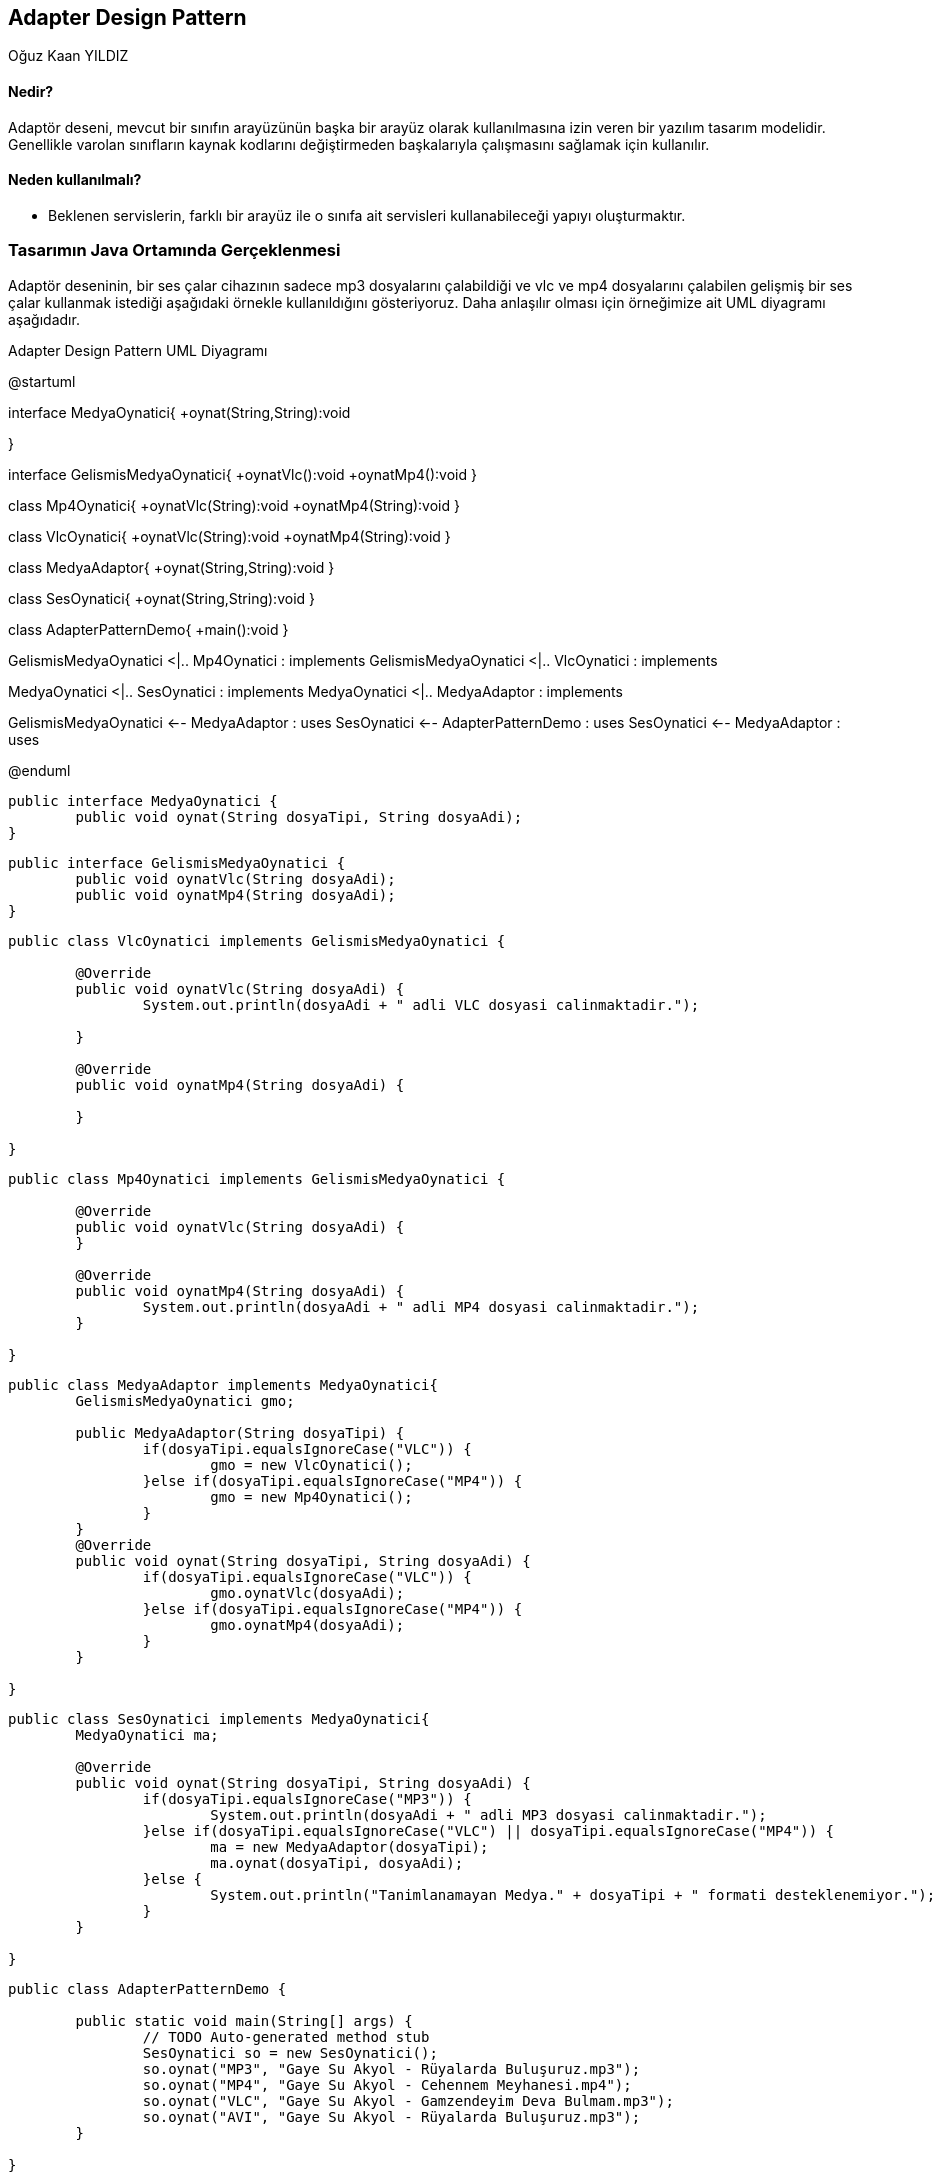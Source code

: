 == Adapter Design Pattern
:author: Oğuz Kaan YILDIZ
{author}

==== Nedir?

Adaptör deseni, mevcut bir sınıfın arayüzünün başka bir arayüz olarak kullanılmasına izin veren bir yazılım tasarım modelidir. Genellikle varolan sınıfların kaynak kodlarını değiştirmeden başkalarıyla çalışmasını sağlamak için kullanılır.

==== Neden kullanılmalı?

* Beklenen servislerin, farklı bir arayüz ile o sınıfa ait servisleri kullanabileceği yapıyı oluşturmaktır.

=== Tasarımın Java Ortamında Gerçeklenmesi

Adaptör deseninin, bir ses çalar cihazının sadece mp3 dosyalarını çalabildiği ve vlc ve mp4 dosyalarını çalabilen gelişmiş bir ses çalar kullanmak istediği aşağıdaki örnekle kullanıldığını gösteriyoruz. Daha anlaşılır olması için örneğimize ait UML diyagramı aşağıdadır.

.Adapter Design Pattern UML Diyagramı
[uml,file="AdapterPattern.png" align="center"]
--
@startuml

interface MedyaOynatici{
    +oynat(String,String):void
    
}

interface GelismisMedyaOynatici{
    +oynatVlc():void
    +oynatMp4():void
}

class Mp4Oynatici{
    +oynatVlc(String):void
    +oynatMp4(String):void
}

class VlcOynatici{
    +oynatVlc(String):void
    +oynatMp4(String):void
}

class MedyaAdaptor{
    +oynat(String,String):void
}

class SesOynatici{
    +oynat(String,String):void
}

class AdapterPatternDemo{
    +main():void
}

GelismisMedyaOynatici <|.. Mp4Oynatici : implements
GelismisMedyaOynatici <|.. VlcOynatici : implements

MedyaOynatici <|.. SesOynatici : implements
MedyaOynatici <|.. MedyaAdaptor : implements

GelismisMedyaOynatici <-- MedyaAdaptor : uses
SesOynatici <-- AdapterPatternDemo : uses
SesOynatici <-- MedyaAdaptor : uses

@enduml
--

[source, java]
----
public interface MedyaOynatici {
	public void oynat(String dosyaTipi, String dosyaAdi);
}
----

[source, java]
----
public interface GelismisMedyaOynatici {
	public void oynatVlc(String dosyaAdi);
	public void oynatMp4(String dosyaAdi);
}
----
[source, java]
----
public class VlcOynatici implements GelismisMedyaOynatici {

	@Override
	public void oynatVlc(String dosyaAdi) {
		System.out.println(dosyaAdi + " adli VLC dosyasi calinmaktadir.");
		
	}

	@Override
	public void oynatMp4(String dosyaAdi) {
		
	}
	
}
----

[source, java]
----
public class Mp4Oynatici implements GelismisMedyaOynatici {

	@Override
	public void oynatVlc(String dosyaAdi) {
	}

	@Override
	public void oynatMp4(String dosyaAdi) {
		System.out.println(dosyaAdi + " adli MP4 dosyasi calinmaktadir.");
	}
	
}
----

[source, java]
----
public class MedyaAdaptor implements MedyaOynatici{
	GelismisMedyaOynatici gmo;
	
	public MedyaAdaptor(String dosyaTipi) {
		if(dosyaTipi.equalsIgnoreCase("VLC")) {
			gmo = new VlcOynatici();
		}else if(dosyaTipi.equalsIgnoreCase("MP4")) {
			gmo = new Mp4Oynatici();
		}
	}
	@Override
	public void oynat(String dosyaTipi, String dosyaAdi) {
		if(dosyaTipi.equalsIgnoreCase("VLC")) {
			gmo.oynatVlc(dosyaAdi);
		}else if(dosyaTipi.equalsIgnoreCase("MP4")) {
			gmo.oynatMp4(dosyaAdi);
		}
	}
	
}
----

[source, java]
----
public class SesOynatici implements MedyaOynatici{
	MedyaOynatici ma;
	
	@Override
	public void oynat(String dosyaTipi, String dosyaAdi) {
		if(dosyaTipi.equalsIgnoreCase("MP3")) {
			System.out.println(dosyaAdi + " adli MP3 dosyasi calinmaktadir.");
		}else if(dosyaTipi.equalsIgnoreCase("VLC") || dosyaTipi.equalsIgnoreCase("MP4")) {
			ma = new MedyaAdaptor(dosyaTipi);
			ma.oynat(dosyaTipi, dosyaAdi);
		}else {
			System.out.println("Tanimlanamayan Medya." + dosyaTipi + " formati desteklenemiyor.");
		}
	}
	
}

----


[source, java]
----
public class AdapterPatternDemo {

	public static void main(String[] args) {
		// TODO Auto-generated method stub
		SesOynatici so = new SesOynatici();
		so.oynat("MP3", "Gaye Su Akyol - Rüyalarda Buluşuruz.mp3");
		so.oynat("MP4", "Gaye Su Akyol - Cehennem Meyhanesi.mp4");
		so.oynat("VLC", "Gaye Su Akyol - Gamzendeyim Deva Bulmam.mp3");
		so.oynat("AVI", "Gaye Su Akyol - Rüyalarda Buluşuruz.mp3");
	}

}
----

.Output
[source]
----
Gaye Su Akyol - Rüyalarda Buluşuruz.mp3 adli MP3 dosyasi calinmaktadir.
Gaye Su Akyol - Cehennem Meyhanesi.mp4 adli MP4 dosyasi calinmaktadir.
Gaye Su Akyol - Gamzendeyim Deva Bulmam.mp3 adli VLC dosyasi calinmaktadir.
Tanimlanamayan Medya.AVI formati desteklenemiyor.

----

